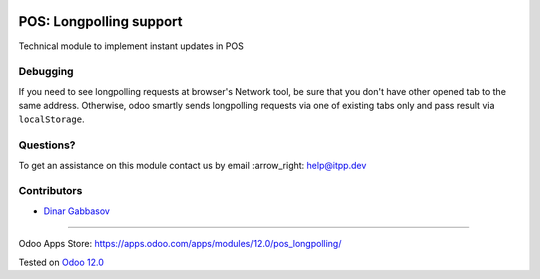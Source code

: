 .. image:: https://itpp.dev/images/infinity-readme.png
   :alt: Tested and maintained by IT Projects Labs
   :target: https://itpp.dev

==========================
 POS: Longpolling support
==========================

Technical module to implement instant updates in POS

Debugging
=========

If you need to see longpolling requests at browser's Network tool, be sure that you don't have other opened tab to the same address. Otherwise, odoo smartly sends longpolling requests via one of existing tabs only and pass result via ``localStorage``.

Questions?
==========

To get an assistance on this module contact us by email :arrow_right: help@itpp.dev

Contributors
============
* `Dinar Gabbasov <https://it-projects.info/team/GabbasovDinar>`__

===================

Odoo Apps Store: https://apps.odoo.com/apps/modules/12.0/pos_longpolling/


Tested on `Odoo 12.0 <https://github.com/odoo/odoo/commit/b05e34a0d9b13a1c6971b99ed3e5fa20199f3545>`_
